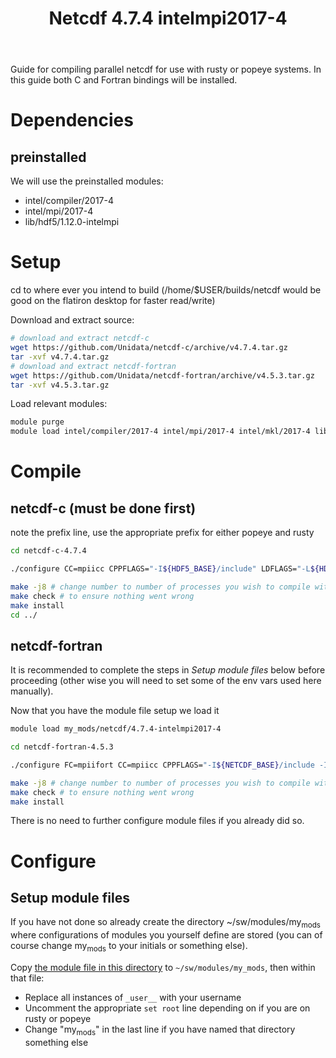 #+TITLE: Netcdf 4.7.4 intelmpi2017-4
Guide for compiling parallel netcdf for use with rusty or popeye systems.
In this guide both C and Fortran bindings will be installed.

* Dependencies
** preinstalled
We will use the preinstalled modules:
    - intel/compiler/2017-4
    - intel/mpi/2017-4
    - lib/hdf5/1.12.0-intelmpi

* Setup
cd to where ever you intend to build (/home/$USER/builds/netcdf would be good on the flatiron desktop for faster read/write)

Download and extract source:
#+BEGIN_SRC sh
# download and extract netcdf-c
wget https://github.com/Unidata/netcdf-c/archive/v4.7.4.tar.gz
tar -xvf v4.7.4.tar.gz
# download and extract netcdf-fortran
wget https://github.com/Unidata/netcdf-fortran/archive/v4.5.3.tar.gz
tar -xvf v4.5.3.tar.gz
#+END_SRC

Load relevant modules:
#+BEGIN_SRC sh
module purge
module load intel/compiler/2017-4 intel/mpi/2017-4 intel/mkl/2017-4 lib/hdf5/1.12.0-intelmpi
#+END_SRC
* Compile
** netcdf-c (must be done first)

note the prefix line, use the appropriate prefix for either popeye and rusty

#+BEGIN_SRC sh
cd netcdf-c-4.7.4

./configure CC=mpiicc CPPFLAGS="-I${HDF5_BASE}/include" LDFLAGS="-L${HDF5_BASE}/lib" LIBS="-lhdf5_fortran -lhdf5hl_fortran -lhdf5_hl -lhdf5"  --enable-parallel-tests --with-mpiexec=${I_MPI_ROOT}/intel64/bin/mpirun --prefix=${HOME}/sw/netcdf/4.7.4-intelmpi2017-4

make -j8 # change number to number of processes you wish to compile with
make check # to ensure nothing went wrong
make install
cd ../
#+END_SRC

** netcdf-fortran
It is recommended to complete the steps in [[*Setup module files][Setup module files]] below before
proceeding (other wise you will need to set some of the env vars used here
manually).

Now that you have the module file setup we load it
#+BEGIN_SRC sh
module load my_mods/netcdf/4.7.4-intelmpi2017-4
#+END_SRC

#+BEGIN_SRC sh
cd netcdf-fortran-4.5.3

./configure FC=mpiifort CC=mpiicc CPPFLAGS="-I${NETCDF_BASE}/include -I${HDF5_BASE}/include" LDFLAGS="-L${NETCDF_BASE}/lib -L${HDF5_BASE}/lib" LIBS="-lhdf5_fortran -lhdf5hl_fortran -lhdf5_hl -lhdf5" --enable-parallel-tests --prefix=${HOME}/sw/netcdf/4.7.4-intelmpi2017-4

make -j8 # change number to number of processes you wish to compile with
make check # to ensure nothing went wrong
make install
#+END_SRC

There is no need to further configure module files if you already did so.

* Configure
** Setup module files
If you have not done so already create the directory ~/sw/modules/my_mods where
configurations of modules you yourself define are stored (you can of course
change my_mods to your initials or something else).

Copy [[file:4.7.4-intelmpi2017-4][the module file in this directory]] to =~/sw/modules/my_mods=, then within that file:

- Replace all instances of =_user__= with your username
- Uncomment the appropriate ~set root~ line depending on if you are on rusty or popeye
- Change "my_mods" in the last line if you have named that directory something else
